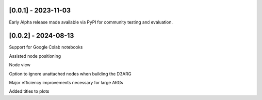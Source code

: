 --------------------
[0.0.1] - 2023-11-03
--------------------

Early Alpha release made available via PyPI for community testing and evaluation.

--------------------
[0.0.2] - 2024-08-13
--------------------

Support for Google Colab notebooks

Assisted node positioning

Node view

Option to ignore unattached nodes when building the D3ARG

Major efficiency improvements necessary for large ARGs

Added titles to plots